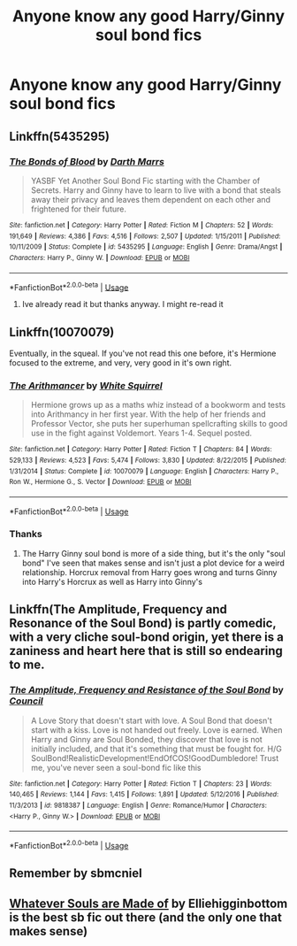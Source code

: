 #+TITLE: Anyone know any good Harry/Ginny soul bond fics

* Anyone know any good Harry/Ginny soul bond fics
:PROPERTIES:
:Author: random_reddit_user01
:Score: 0
:DateUnix: 1567458697.0
:DateShort: 2019-Sep-03
:FlairText: Request
:END:

** Linkffn(5435295)
:PROPERTIES:
:Author: Ash_Lestrange
:Score: 1
:DateUnix: 1567458817.0
:DateShort: 2019-Sep-03
:END:

*** [[https://www.fanfiction.net/s/5435295/1/][*/The Bonds of Blood/*]] by [[https://www.fanfiction.net/u/1229909/Darth-Marrs][/Darth Marrs/]]

#+begin_quote
  YASBF Yet Another Soul Bond Fic starting with the Chamber of Secrets. Harry and Ginny have to learn to live with a bond that steals away their privacy and leaves them dependent on each other and frightened for their future.
#+end_quote

^{/Site/:} ^{fanfiction.net} ^{*|*} ^{/Category/:} ^{Harry} ^{Potter} ^{*|*} ^{/Rated/:} ^{Fiction} ^{M} ^{*|*} ^{/Chapters/:} ^{52} ^{*|*} ^{/Words/:} ^{191,649} ^{*|*} ^{/Reviews/:} ^{4,386} ^{*|*} ^{/Favs/:} ^{4,516} ^{*|*} ^{/Follows/:} ^{2,507} ^{*|*} ^{/Updated/:} ^{1/15/2011} ^{*|*} ^{/Published/:} ^{10/11/2009} ^{*|*} ^{/Status/:} ^{Complete} ^{*|*} ^{/id/:} ^{5435295} ^{*|*} ^{/Language/:} ^{English} ^{*|*} ^{/Genre/:} ^{Drama/Angst} ^{*|*} ^{/Characters/:} ^{Harry} ^{P.,} ^{Ginny} ^{W.} ^{*|*} ^{/Download/:} ^{[[http://www.ff2ebook.com/old/ffn-bot/index.php?id=5435295&source=ff&filetype=epub][EPUB]]} ^{or} ^{[[http://www.ff2ebook.com/old/ffn-bot/index.php?id=5435295&source=ff&filetype=mobi][MOBI]]}

--------------

*FanfictionBot*^{2.0.0-beta} | [[https://github.com/tusing/reddit-ffn-bot/wiki/Usage][Usage]]
:PROPERTIES:
:Author: FanfictionBot
:Score: 1
:DateUnix: 1567458829.0
:DateShort: 2019-Sep-03
:END:

**** Ive already read it but thanks anyway. I might re-read it
:PROPERTIES:
:Author: random_reddit_user01
:Score: 1
:DateUnix: 1567458901.0
:DateShort: 2019-Sep-03
:END:


** Linkffn(10070079)

Eventually, in the squeal. If you've not read this one before, it's Hermione focused to the extreme, and very, very good in it's own right.
:PROPERTIES:
:Author: Weerdo5255
:Score: 1
:DateUnix: 1567461145.0
:DateShort: 2019-Sep-03
:END:

*** [[https://www.fanfiction.net/s/10070079/1/][*/The Arithmancer/*]] by [[https://www.fanfiction.net/u/5339762/White-Squirrel][/White Squirrel/]]

#+begin_quote
  Hermione grows up as a maths whiz instead of a bookworm and tests into Arithmancy in her first year. With the help of her friends and Professor Vector, she puts her superhuman spellcrafting skills to good use in the fight against Voldemort. Years 1-4. Sequel posted.
#+end_quote

^{/Site/:} ^{fanfiction.net} ^{*|*} ^{/Category/:} ^{Harry} ^{Potter} ^{*|*} ^{/Rated/:} ^{Fiction} ^{T} ^{*|*} ^{/Chapters/:} ^{84} ^{*|*} ^{/Words/:} ^{529,133} ^{*|*} ^{/Reviews/:} ^{4,523} ^{*|*} ^{/Favs/:} ^{5,474} ^{*|*} ^{/Follows/:} ^{3,830} ^{*|*} ^{/Updated/:} ^{8/22/2015} ^{*|*} ^{/Published/:} ^{1/31/2014} ^{*|*} ^{/Status/:} ^{Complete} ^{*|*} ^{/id/:} ^{10070079} ^{*|*} ^{/Language/:} ^{English} ^{*|*} ^{/Characters/:} ^{Harry} ^{P.,} ^{Ron} ^{W.,} ^{Hermione} ^{G.,} ^{S.} ^{Vector} ^{*|*} ^{/Download/:} ^{[[http://www.ff2ebook.com/old/ffn-bot/index.php?id=10070079&source=ff&filetype=epub][EPUB]]} ^{or} ^{[[http://www.ff2ebook.com/old/ffn-bot/index.php?id=10070079&source=ff&filetype=mobi][MOBI]]}

--------------

*FanfictionBot*^{2.0.0-beta} | [[https://github.com/tusing/reddit-ffn-bot/wiki/Usage][Usage]]
:PROPERTIES:
:Author: FanfictionBot
:Score: 1
:DateUnix: 1567461210.0
:DateShort: 2019-Sep-03
:END:


*** Thanks
:PROPERTIES:
:Author: random_reddit_user01
:Score: 1
:DateUnix: 1567461713.0
:DateShort: 2019-Sep-03
:END:

**** The Harry Ginny soul bond is more of a side thing, but it's the only "soul bond" I've seen that makes sense and isn't just a plot device for a weird relationship. Horcrux removal from Harry goes wrong and turns Ginny into Harry's Horcrux as well as Harry into Ginny's
:PROPERTIES:
:Author: 15_Redstones
:Score: 2
:DateUnix: 1567463595.0
:DateShort: 2019-Sep-03
:END:


** Linkffn(The Amplitude, Frequency and Resonance of the Soul Bond) is partly comedic, with a very cliche soul-bond origin, yet there is a zaniness and heart here that is still so endearing to me.
:PROPERTIES:
:Author: XeshTrill
:Score: 1
:DateUnix: 1567522648.0
:DateShort: 2019-Sep-03
:END:

*** [[https://www.fanfiction.net/s/9818387/1/][*/The Amplitude, Frequency and Resistance of the Soul Bond/*]] by [[https://www.fanfiction.net/u/4303858/Council][/Council/]]

#+begin_quote
  A Love Story that doesn't start with love. A Soul Bond that doesn't start with a kiss. Love is not handed out freely. Love is earned. When Harry and Ginny are Soul Bonded, they discover that love is not initially included, and that it's something that must be fought for. H/G SoulBond!RealisticDevelopment!EndOfCOS!GoodDumbledore! Trust me, you've never seen a soul-bond fic like this
#+end_quote

^{/Site/:} ^{fanfiction.net} ^{*|*} ^{/Category/:} ^{Harry} ^{Potter} ^{*|*} ^{/Rated/:} ^{Fiction} ^{T} ^{*|*} ^{/Chapters/:} ^{23} ^{*|*} ^{/Words/:} ^{140,465} ^{*|*} ^{/Reviews/:} ^{1,144} ^{*|*} ^{/Favs/:} ^{1,415} ^{*|*} ^{/Follows/:} ^{1,891} ^{*|*} ^{/Updated/:} ^{5/12/2016} ^{*|*} ^{/Published/:} ^{11/3/2013} ^{*|*} ^{/id/:} ^{9818387} ^{*|*} ^{/Language/:} ^{English} ^{*|*} ^{/Genre/:} ^{Romance/Humor} ^{*|*} ^{/Characters/:} ^{<Harry} ^{P.,} ^{Ginny} ^{W.>} ^{*|*} ^{/Download/:} ^{[[http://www.ff2ebook.com/old/ffn-bot/index.php?id=9818387&source=ff&filetype=epub][EPUB]]} ^{or} ^{[[http://www.ff2ebook.com/old/ffn-bot/index.php?id=9818387&source=ff&filetype=mobi][MOBI]]}

--------------

*FanfictionBot*^{2.0.0-beta} | [[https://github.com/tusing/reddit-ffn-bot/wiki/Usage][Usage]]
:PROPERTIES:
:Author: FanfictionBot
:Score: 1
:DateUnix: 1567522669.0
:DateShort: 2019-Sep-03
:END:


** Remember by sbmcniel
:PROPERTIES:
:Author: Pottermum
:Score: 1
:DateUnix: 1567593251.0
:DateShort: 2019-Sep-04
:END:


** [[https://www.fanfiction.net/s/10643099/1/Whatever-Souls-are-Made-of][Whatever Souls are Made of]] by Elliehigginbottom is the best sb fic out there (and the only one that makes sense)
:PROPERTIES:
:Author: imaginaryv
:Score: 1
:DateUnix: 1578873335.0
:DateShort: 2020-Jan-13
:END:
